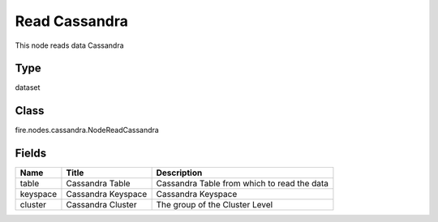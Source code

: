 
Read Cassandra
========== 

This node reads data Cassandra

Type
---------- 

dataset

Class
---------- 

fire.nodes.cassandra.NodeReadCassandra

Fields
---------- 

+----------+--------------------+---------------------------------------------+
| Name     | Title              | Description                                 |
+==========+====================+=============================================+
| table    | Cassandra Table    | Cassandra Table from which to read the data |
+----------+--------------------+---------------------------------------------+
| keyspace | Cassandra Keyspace | Cassandra Keyspace                          |
+----------+--------------------+---------------------------------------------+
| cluster  | Cassandra Cluster  | The group of the Cluster Level              |
+----------+--------------------+---------------------------------------------+